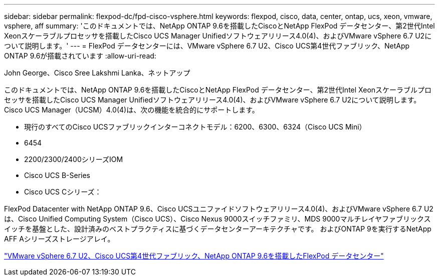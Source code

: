 ---
sidebar: sidebar 
permalink: flexpod-dc/fpd-cisco-vsphere.html 
keywords: flexpod, cisco, data, center, ontap, ucs, xeon, vmware, vsphere, aff 
summary: 'このドキュメントでは、NetApp ONTAP 9.6を搭載したCiscoとNetApp FlexPod データセンター、第2世代Intel Xeonスケーラブルプロセッサを搭載したCisco UCS Manager Unifiedソフトウェアリリース4.0(4)、およびVMware vSphere 6.7 U2について説明します。' 
---
= FlexPod データセンターには、VMware vSphere 6.7 U2、Cisco UCS第4世代ファブリック、NetApp ONTAP 9.6が搭載されています
:allow-uri-read: 


John George、Cisco Sree Lakshmi Lanka、ネットアップ

このドキュメントでは、NetApp ONTAP 9.6を搭載したCiscoとNetApp FlexPod データセンター、第2世代Intel Xeonスケーラブルプロセッサを搭載したCisco UCS Manager Unifiedソフトウェアリリース4.0(4)、およびVMware vSphere 6.7 U2について説明します。Cisco UCS Manager（UCSM）4.0(4)は、次の機能を統合的にサポートします。

* 現行のすべてのCisco UCSファブリックインターコネクトモデル：6200、6300、6324（Cisco UCS Mini）
* 6454
* 2200/2300/2400シリーズIOM
* Cisco UCS B-Series
* Cisco UCS Cシリーズ：


FlexPod Datacenter with NetApp ONTAP 9.6、Cisco UCSユニファイドソフトウェアリリース4.0(4)、およびVMware vSphere 6.7 U2は、Cisco Unified Computing System（Cisco UCS）、Cisco Nexus 9000スイッチファミリ、MDS 9000マルチレイヤファブリックスイッチを基盤とした、設計済みのベストプラクティスに基づくデータセンターアーキテクチャです。 およびONTAP 9を実行するNetApp AFF Aシリーズストレージアレイ。

link:https://www.cisco.com/c/en/us/td/docs/unified_computing/ucs/UCS_CVDs/flexpod_datacenter_vmware_netappaffa_u2.html["VMware vSphere 6.7 U2、Cisco UCS第4世代ファブリック、NetApp ONTAP 9.6を搭載したFlexPod データセンター"^]
